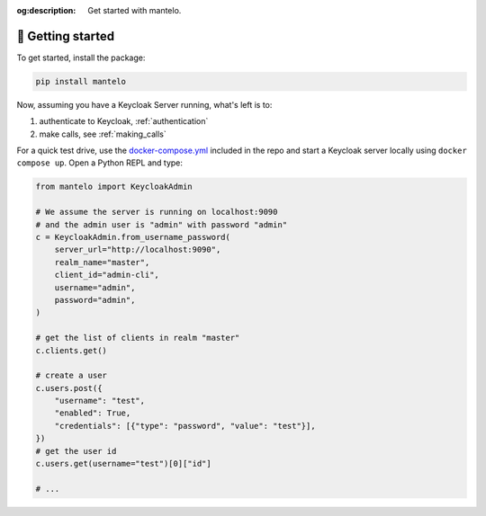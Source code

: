 :og:description: Get started with mantelo.

.. meta::
   :description: Get started with mantelo.

.. _getting_started:

🏁 Getting started
====================


To get started, install the package:

.. code-block:: python

    pip install mantelo

Now, assuming you have a Keycloak Server running, what's left is to:

1. authenticate to Keycloak, :ref:`authentication`
2. make calls, see :ref:`making_calls`

For a quick test drive, use the
`docker-compose.yml <https://github.com/derlin/mantelo/blob/main/docker-compose.yml>`_ included in
the repo and start a Keycloak server locally using ``docker compose up``. Open a Python REPL and
type:

.. code-block:: python

    from mantelo import KeycloakAdmin

    # We assume the server is running on localhost:9090
    # and the admin user is "admin" with password "admin"
    c = KeycloakAdmin.from_username_password(
        server_url="http://localhost:9090",
        realm_name="master",
        client_id="admin-cli",
        username="admin",
        password="admin",
    )

    # get the list of clients in realm "master"
    c.clients.get()

    # create a user
    c.users.post({
        "username": "test",
        "enabled": True,
        "credentials": [{"type": "password", "value": "test"}],
    })
    # get the user id
    c.users.get(username="test")[0]["id"]

    # ...

